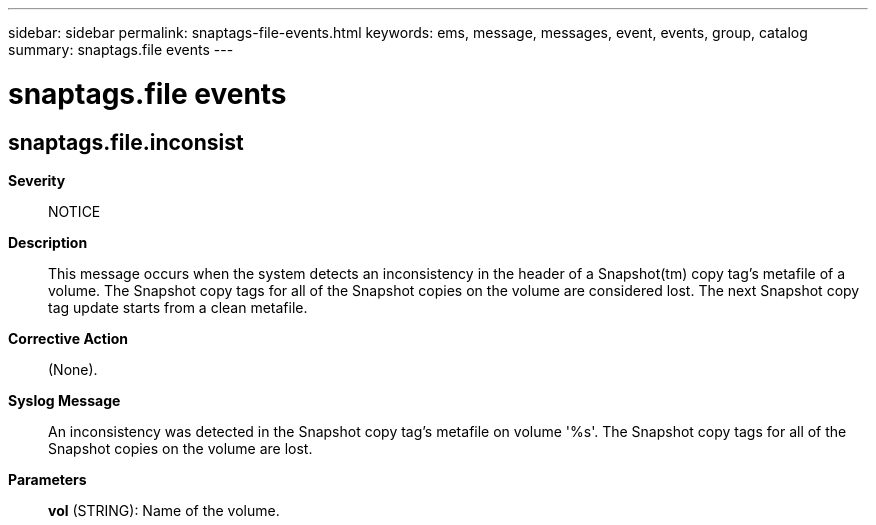 ---
sidebar: sidebar
permalink: snaptags-file-events.html
keywords: ems, message, messages, event, events, group, catalog
summary: snaptags.file events
---

= snaptags.file events
:toclevels: 1
:hardbreaks:
:nofooter:
:icons: font
:linkattrs:
:imagesdir: ./media/

== snaptags.file.inconsist
*Severity*::
NOTICE
*Description*::
This message occurs when the system detects an inconsistency in the header of a Snapshot(tm) copy tag's metafile of a volume. The Snapshot copy tags for all of the Snapshot copies on the volume are considered lost. The next Snapshot copy tag update starts from a clean metafile.
*Corrective Action*::
(None).
*Syslog Message*::
An inconsistency was detected in the Snapshot copy tag's metafile on volume '%s'. The Snapshot copy tags for all of the Snapshot copies on the volume are lost.
*Parameters*::
*vol* (STRING): Name of the volume.
